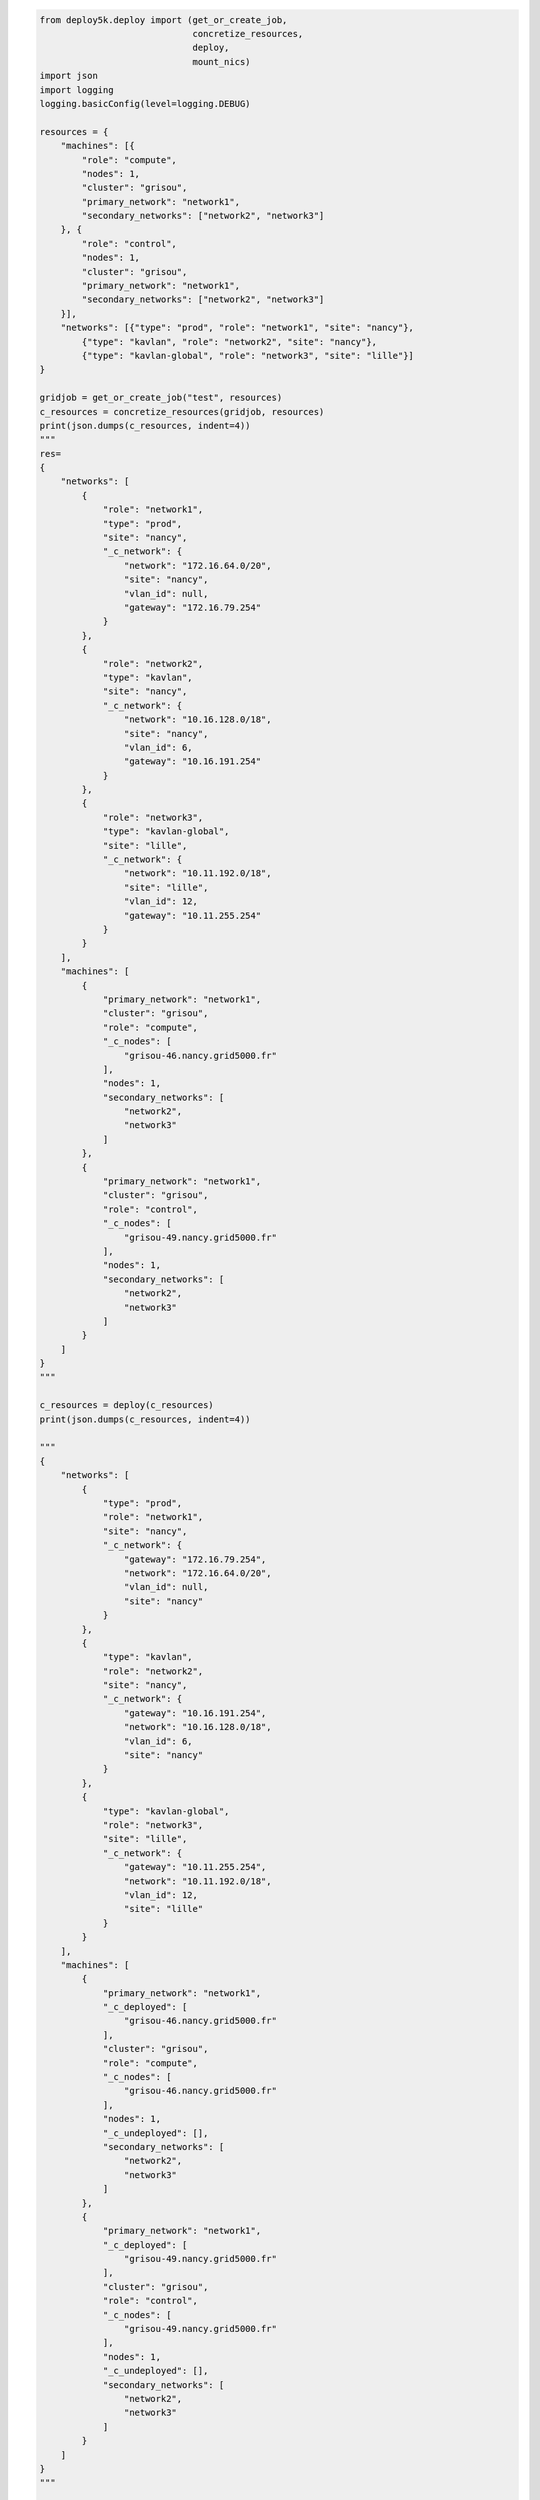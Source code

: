 .. code-block:: python

    from deploy5k.deploy import (get_or_create_job, 
                                 concretize_resources,
                                 deploy,
                                 mount_nics)
    import json
    import logging
    logging.basicConfig(level=logging.DEBUG)

    resources = {
        "machines": [{
            "role": "compute",
            "nodes": 1,
            "cluster": "grisou",
            "primary_network": "network1",
            "secondary_networks": ["network2", "network3"]
        }, {
            "role": "control",
            "nodes": 1,
            "cluster": "grisou",
            "primary_network": "network1",
            "secondary_networks": ["network2", "network3"]
        }],
        "networks": [{"type": "prod", "role": "network1", "site": "nancy"},
            {"type": "kavlan", "role": "network2", "site": "nancy"},
            {"type": "kavlan-global", "role": "network3", "site": "lille"}]
    }

    gridjob = get_or_create_job("test", resources)
    c_resources = concretize_resources(gridjob, resources)
    print(json.dumps(c_resources, indent=4))
    """
    res=
    {
        "networks": [
            {
                "role": "network1",
                "type": "prod",
                "site": "nancy",
                "_c_network": {
                    "network": "172.16.64.0/20",
                    "site": "nancy",
                    "vlan_id": null,
                    "gateway": "172.16.79.254"
                }
            },
            {
                "role": "network2",
                "type": "kavlan",
                "site": "nancy",
                "_c_network": {
                    "network": "10.16.128.0/18",
                    "site": "nancy",
                    "vlan_id": 6,
                    "gateway": "10.16.191.254"
                }
            },
            {
                "role": "network3",
                "type": "kavlan-global",
                "site": "lille",
                "_c_network": {
                    "network": "10.11.192.0/18",
                    "site": "lille",
                    "vlan_id": 12,
                    "gateway": "10.11.255.254"
                }
            }
        ],
        "machines": [
            {
                "primary_network": "network1",
                "cluster": "grisou",
                "role": "compute",
                "_c_nodes": [
                    "grisou-46.nancy.grid5000.fr"
                ],
                "nodes": 1,
                "secondary_networks": [
                    "network2",
                    "network3"
                ]
            },
            {
                "primary_network": "network1",
                "cluster": "grisou",
                "role": "control",
                "_c_nodes": [
                    "grisou-49.nancy.grid5000.fr"
                ],
                "nodes": 1,
                "secondary_networks": [
                    "network2",
                    "network3"
                ]
            }
        ]
    }
    """

    c_resources = deploy(c_resources)
    print(json.dumps(c_resources, indent=4))

    """
    {
        "networks": [
            {
                "type": "prod",
                "role": "network1",
                "site": "nancy",
                "_c_network": {
                    "gateway": "172.16.79.254",
                    "network": "172.16.64.0/20",
                    "vlan_id": null,
                    "site": "nancy"
                }
            },
            {
                "type": "kavlan",
                "role": "network2",
                "site": "nancy",
                "_c_network": {
                    "gateway": "10.16.191.254",
                    "network": "10.16.128.0/18",
                    "vlan_id": 6,
                    "site": "nancy"
                }
            },
            {
                "type": "kavlan-global",
                "role": "network3",
                "site": "lille",
                "_c_network": {
                    "gateway": "10.11.255.254",
                    "network": "10.11.192.0/18",
                    "vlan_id": 12,
                    "site": "lille"
                }
            }
        ],
        "machines": [
            {
                "primary_network": "network1",
                "_c_deployed": [
                    "grisou-46.nancy.grid5000.fr"
                ],
                "cluster": "grisou",
                "role": "compute",
                "_c_nodes": [
                    "grisou-46.nancy.grid5000.fr"
                ],
                "nodes": 1,
                "_c_undeployed": [],
                "secondary_networks": [
                    "network2",
                    "network3"
                ]
            },
            {
                "primary_network": "network1",
                "_c_deployed": [
                    "grisou-49.nancy.grid5000.fr"
                ],
                "cluster": "grisou",
                "role": "control",
                "_c_nodes": [
                    "grisou-49.nancy.grid5000.fr"
                ],
                "nodes": 1,
                "_c_undeployed": [],
                "secondary_networks": [
                    "network2",
                    "network3"
                ]
            }
        ]
    }
    """

    c_resources = mount_nics(c_resources)
    print(json.dumps(c_resources, indent=4))


    """
    {
        networks": [
            {
                "role": "network1",
                "type": "prod",
                "site": "nancy",
                "_c_network": {
                    "site": "nancy",
                    "gateway": "172.16.79.254",
                    "vlan_id": null,
                    "network": "172.16.64.0/20"
                }
            },
            {
                "role": "network2",
                "type": "kavlan",
                "site": "nancy",
                "_c_network": {
                    "site": "nancy",
                    "gateway": "10.16.191.254",
                    "vlan_id": 6,
                    "network": "10.16.128.0/18"
                }
            },
            {
                "role": "network3",
                "type": "kavlan-global",
                "site": "lille",
                "_c_network": {
                    "site": "lille",
                    "gateway": "10.11.255.254",
                    "vlan_id": 12,
                    "network": "10.11.192.0/18"
                }
            }
        ],
        "machines": [
            {
                "_c_nics": [
                    [
                        "eth1",
                        "network2"
                    ],
                    [
                        "eth2",
                        "network3"
                    ]
                ],
                "primary_network": "network1",
                "_c_deployed": [
                    "grisou-46.nancy.grid5000.fr"
                ],
                "cluster": "grisou",
                "role": "compute",
                "_c_nodes": [
                    "grisou-46.nancy.grid5000.fr"
                ],
                "nodes": 1,
                "_c_undeployed": [],
                "secondary_networks": [
                    "network2",
                    "network3"
                ]
            },
            {
                "_c_nics": [
                    [
                        "eth1",
                        "network2"
                    ],
                    [
                        "eth2",
                        "network3"
                    ]
                ],
                "primary_network": "network1",
                "_c_deployed": [
                    "grisou-49.nancy.grid5000.fr"
                ],
                "cluster": "grisou",
                "role": "control",
                "_c_nodes": [
                    "grisou-49.nancy.grid5000.fr"
                ],
                "nodes": 1,
                "_c_undeployed": [],
                "secondary_networks": [
                    "network2",
                    "network3"
                ]
            }
        ]
    }
    """
